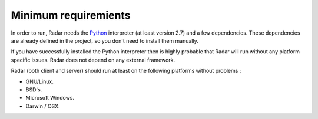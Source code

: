 Minimum requiremients
=====================

In order to run, Radar needs the `Python <https://www.python.org/>`_ interpreter (at least
version 2.7) and a few dependencies. These dependencies are already defined
in the project, so you don't need to install them manually.

If you have successfully installed the Python interpreter then is highly
probable that Radar will run without any platform specific issues. Radar does
not depend on any external framework.

Radar (both client and server) should run at least on the following
platforms without problems :

* GNU/Linux.
* BSD's.
* Microsoft Windows.
* Darwin / OSX.
